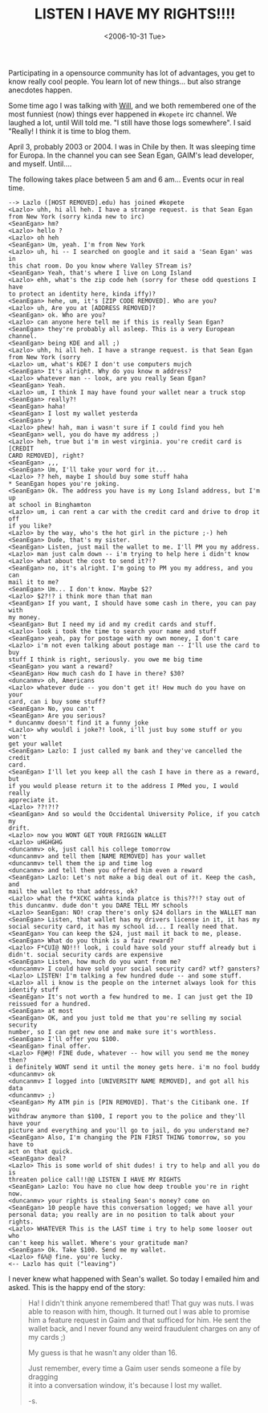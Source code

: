 #+TITLE: LISTEN I HAVE MY RIGHTS!!!!
#+DATE: <2006-10-31 Tue>
#+REDIRECT_FROM: /2006/10/31/listen-i-have-my-rights.html

Participating in a opensource community has lot of advantages, you get to know really cool people. You learn lot of new things... but also strange anecdotes happen.

Some time ago I was talking with [[https://twitter.com/wstephenson][Will]], and we both remembered one of the most funniest (now) things ever happened in =#kopete= irc channel. We laughed a lot, until Will told me. "I still have those logs somewhere". I said "Really! I think it is time to blog them.

April 3, probably 2003 or 2004. I was in Chile by then. It was sleeping time for Europa. In the channel you can see Sean Egan, GAIM's lead developer, and myself. Until....

The following takes place between 5 am and 6 am... Events ocur in real time.

#+BEGIN_EXAMPLE
  --> Lazlo ([HOST REMOVED].edu) has joined #kopete
  <Lazlo> uhh, hi all heh. I have a strange request. is that Sean Egan
  from New York (sorry kinda new to irc)
  <SeanEgan> hm?
  <Lazlo> hello ?
  <Lazlo> oh heh
  <SeanEgan> Um, yeah. I'm from New York
  <Lazlo> uh, hi -- I searched on google and it said a 'Sean Egan' was in
  this chat room. Do you know where Valley STream is?
  <SeanEgan> Yeah, that's where I live on Long Island
  <Lazlo> ehh, what's the zip code heh (sorry for these odd questions I have
  to protect an identity here, kinda iffy)?
  <SeanEgan> hehe, um, it's [ZIP CODE REMOVED]. Who are you?
  <Lazlo> uh, Are you at [ADDRESS REMOVED]?
  <SeanEgan> ok. Who are you?
  <Lazlo> can anyone here tell me if this is really Sean Egan?
  <SeanEgan> they're probably all asleep. This is a very European channel.
  <SeanEgan> being KDE and all ;)
  <Lazlo> uhh, hi all heh. I have a strange request. is that Sean Egan
  from New York (sorry
  <Lazlo> um, what's KDE? I don't use computers mujch
  <SeanEgan> It's alright. Why do you know m address?
  <Lazlo> whatever man -- look, are you really Sean Egan?
  <SeanEgan> Yeah.
  <Lazlo> um, I think I may have found your wallet near a truck stop
  <SeanEgan> really?!
  <SeanEgan> haha!
  <SeanEgan> I lost my wallet yesterda
  <SeanEgan> y
  <Lazlo> phew! hah, man i wasn't sure if I could find you heh
  <SeanEgan> well, you do have my address ;)
  <Lazlo> heh, true but i'm in west virginia. you're credit card is [CREDIT
  CARD REMOVED], right?
  <SeanEgan> ,,,
  <SeanEgan> Um, I'll take your word for it...
  <Lazlo> ?? heh, maybe I should buy some stuff haha
  * SeanEgan hopes you're joking.
  <SeanEgan> Ok. The address you have is my Long Island address, but I'm up
  at school in Binghamton
  <Lazlo> um, i can rent a car with the credit card and drive to drop it off
  if you like?
  <Lazlo> by the way, who's the hot girl in the picture ;-) heh
  <SeanEgan> Dude, that's my sister.
  <SeanEgan> Listen, just mail the wallet to me. I'll PM you my address.
  <Lazlo> man just calm down -- i'm trying to help here i didn't know
  <Lazlo> what about the cost to send it?!?
  <SeanEgan> no, it's alright. I'm going to PM you my address, and you can
  mail it to me?
  <SeanEgan> Um... I don't know. Maybe $2?
  <Lazlo> $2?!? i think more than that man
  <SeanEgan> If you want, I should have some cash in there, you can pay with
  my money.
  <SeanEgan> But I need my id and my credit cards and stuff.
  <Lazlo> look i took the time to search your name and stuff
  <SeanEgan> yeah, pay for postage with my own money, I don't care
  <Lazlo> i'm not even talking about postage man -- I'll use the card to buy
  stuff I think is right, seriously. you owe me big time
  <SeanEgan> you want a reward?
  <SeanEgan> How much cash do I have in there? $30?
  <duncanmv> oh, Americans
  <Lazlo> whatever dude -- you don't get it! How much do you have on your
  card, can i buy some stuff?
  <SeanEgan> No, you can't
  <SeanEgan> Are you serious?
  * duncanmv doesn't find it a funny joke
  <Lazlo> why wouldl i joke?! look, i'll just buy some stuff or you won't
  get your wallet
  <SeanEgan> Lazlo: I just called my bank and they've cancelled the credit
  card.
  <SeanEgan> I'll let you keep all the cash I have in there as a reward, but
  if you would please return it to the address I PMed you, I would really
  appreciate it.
  <Lazlo> ??!?!?
  <SeanEgan> And so would the Occidental University Police, if you catch my
  drift.
  <Lazlo> now you WONT GET YOUR FRIGGIN WALLET
  <Lazlo> uHGHGHG
  <duncanmv> ok, just call his college tomorrow
  <duncanmv> and tell them [NAME REMOVED] has your wallet
  <duncanmv> tell them the ip and time log
  <duncanmv> and tell them you offered him even a reward
  <SeanEgan> Lazlo: Let's not make a big deal out of it. Keep the cash, and
  mail the wallet to that address, ok?
  <Lazlo> what the f*XCKC wahta kinda platce is this??!? stay out of
  this duncanmv. dude don't you DARE TELL MY schools
  <Lazlo> SeanEgan: NO! crap there's only $24 dollars in the WALLET man
  <SeanEgan> Listen, that wallet has my drivers license in it, it has my
  social security card, it has my school id... I really need that.
  <SeanEgan> You can keep the $24, just mail it back to me, please.
  <SeanEgan> What do you think is a fair reward?
  <Lazlo> F*CUI@ NO!!! look, i could have sold your stuff already but i
  didn't. social security cards are expensive
  <SeanEgan> Listen, how much do you want from me?
  <duncanmv> I could have sold your social security card? wtf? gansters?
  <Lazlo> LISTEN! I'm talking a few hundred dude -- and some stuff.
  <Lazlo> all i know is the people on the internet always look for this
  identify stuff
  <SeanEgan> It's not worth a few hundred to me. I can just get the ID
  reissued for a hundred.
  <SeanEgan> at most
  <SeanEgan> OK, and you just told me that you're selling my social security
  number, so I can get new one and make sure it's worthless.
  <SeanEgan> I'll offer you $100.
  <SeanEgan> final offer.
  <Lazlo> F@#@! FINE dude, whatever -- how will you send me the money then?
  i definitely WONT send it until the money gets here. i'm no fool buddy
  <duncanmv> ok
  <duncanmv> I logged into [UNIVERSITY NAME REMOVED], and got all his data
  <duncanmv> ;)
  <SeanEgan> My ATM pin is [PIN REMOVED]. That's the Citibank one. If you
  withdraw anymore than $100, I report you to the police and they'll have your
  picture and everything and you'll go to jail, do you understand me?
  <SeanEgan> Also, I'm changing the PIN FIRST THING tomorrow, so you have to
  act on that quick.
  <SeanEgan> deal?
  <Lazlo> This is some world of shit dudes! i try to help and all you do is
  threaten police call!!@@ LISTEN I HAVE MY RIGHTS
  <SeanEgan> Lazlo: You have no clue how deep trouble you're in right now.
  <duncanmv> your rights is stealing Sean's money? come on
  <SeanEgan> 10 people have this conversation logged; we have all your
  personal data; you really are in no position to talk about your rights.
  <Lazlo> WHATEVER This is the LAST time i try to help some looser out who
  can't keep his wallet. Where's your gratitude man?
  <SeanEgan> Ok. Take $100. Send me my wallet.
  <Lazlo> f&%@ fine. you're lucky.
  <-- Lazlo has quit ("leaving")
#+END_EXAMPLE

I never knew what happened with Sean's wallet. So today I emailed him and asked. This is the happy end of the story:

#+BEGIN_QUOTE
  Ha! I didn't think anyone remembered that! That guy was nuts. I was\\
  able to reason with him, though. It turned out I was able to promise\\
  him a feature request in Gaim and that sufficed for him. He sent the\\
  wallet back, and I never found any weird fraudulent charges on any
  of\\
  my cards ;)

  My guess is that he wasn't any older than 16.

  Just remember, every time a Gaim user sends someone a file by
  dragging\\
  it into a conversation window, it's because I lost my wallet.

  -s.
#+END_QUOTE
